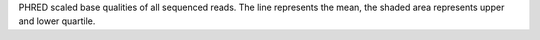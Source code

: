 PHRED scaled base qualities of all sequenced reads. The line represents the mean, the shaded area represents upper and lower quartile.
